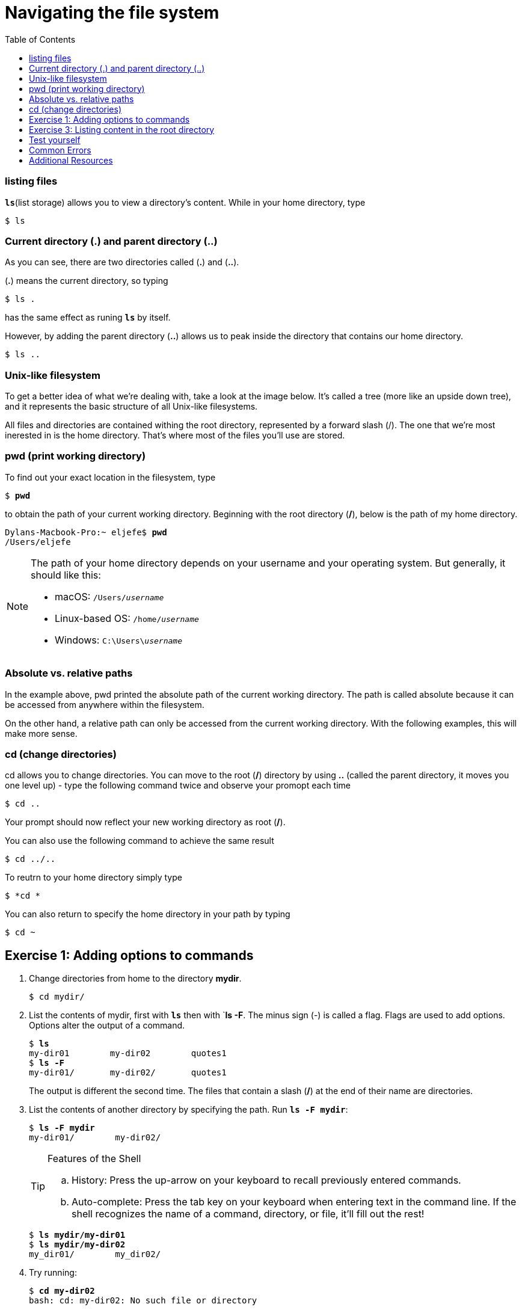 = Navigating the file system
:toc: left
:experimental:
:commandkey: &#8984;
:optionkey: &#8997;
:shiftkey: &#x21e7;
:imagesdir: /Users/eljefe/Det-Lab-Doc/unix-tut




=== listing files

`*ls*`(list storage) allows you to view a directory's content. While in your home directory, type 

```sh
$ ls
```

=== Current directory (.) and parent directory (..)


As you can see, there are two directories called (*.*) and (*..*).

(*.*) means the current directory, so typing

```sh
$ ls .
```

has the same effect as runing *`ls`* by itself. 

However, by adding the parent directory (*..*) allows us to peak  inside the directory that contains our home directory. 

```sh
$ ls ..
```

=== Unix-like filesystem

To get a better idea of what we're dealing with, take a look at the image below. It's called a tree (more like an upside down tree), and it represents the basic structure of all Unix-like filesystems. 

// insert image

All files and directories are contained withing the root directory, represented by a forward slash (/). The one that we're most inerested in is the home directory. That's where most of the files you'll use are stored. 



=== pwd (print working directory)

To find out your exact location in the filesystem, type 

[source,sh]
[subs=+quotes]
----
$ *pwd*
----
to obtain the path of your current working directory. Beginning with the root directory (*/*), below is the path of my home directory. 

[source,sh]
[subs=+quotes]
----
Dylans-Macbook-Pro:~ eljefe$ *pwd*
/Users/eljefe
----
[NOTE] 
====
The path of your home directory depends on your username and your operating system. But generally, it should like this: 

* macOS: `/Users/_username_`
* Linux-based OS: `/home/_username_`
* Windows: `C:\Users{backslash}__username__`
====
=== Absolute vs. relative paths

In the example above, pwd printed the absolute path of the current working directory. The path is called absolute because it can be accessed from anywhere within the filesystem. 

On the other hand, a relative path can only be accessed from the current working directory. With the following examples, this will make more sense. 

=== cd (change directories)

cd allows you to change directories. You can move to the root (*/*) directory by using *..* (called the parent directory, it moves you one level up) - type the following command twice and observe your promopt each time

[source,sh]
[subs=+quotes]
----
$ cd ..
----

Your prompt should now reflect your new working directory as root (*/*).

You can also use the following command to achieve the same result

[source,sh]
[subs=+quotes]
----
$ cd ../..
----

To reutrn to your home directory simply type

[source,sh]
[subs=+quotes]
----
$ *cd *
----

You can also return to specify the home directory in your path by typing

[source,sh]
[subs=+quotes]
----
$ cd ~
----

== Exercise 1: Adding options to commands

. Change directories from home to the directory *mydir*. 
+
[source,sh]
[subs=+quotes]
----
$ cd mydir/
----
+
. List the contents of mydir, first with `*ls*` then with `*ls -F*. The minus sign (-) is called a flag. Flags are used to add options. Options alter the output of a command.  
+
[source,sh]
[subs=+quotes]
----
$ *ls*
my-dir01	my-dir02	quotes1
$ *ls -F*
my-dir01/	my-dir02/	quotes1

----
+
The output is different the second time. The files that contain a slash (*/*) at the end of their name are directories.
+
. List the contents of another directory by specifying the path. Run `*ls -F mydir*`:
+
[source,sh]
[subs=+quotes]
----
$ *ls -F mydir*
my-dir01/        my-dir02/
----
+
[TIP]
.Features of the Shell
====
.. History: Press the up-arrow on your keyboard to recall previously entered commands. 
.. Auto-complete: Press the tab key on your keyboard when entering text in the command line. If the shell recognizes the name of a command, directory, or file, it'll fill out the rest!
====
+
[source,sh]
[subs=+quotes]
----
$ *ls mydir/my-dir01*
$ *ls mydir/my-dir02*
my_dir01/        my_dir02/
---- 
+ 
. Try running: 
+ 
[source,sh]
[subs=+quotes]
----
$ *cd my-dir02*
bash: cd: my-dir02: No such file or directory
---- 
+
. `No such file or directory` is a common error. When you receive this error, ask yourself: 
.. did I spell the file/directory name correctly?
.. did I utilize the correct path?
+
{zwsp} +

So far all of the commands we have run are examples examples of *relative paths* (pathnames that link us to our destination only from our current working directory). 

== Exercise 3: Listing content in the root directory

. *Absolute paths* link us to our destination regardless of our current working directory. An example of this is the the path of the root directory. Run `*ls /*`:
+
[source,sh]
[subs=+quotes]
----
$ *ls -F /*
----
+
[source,sh]
[subs=+quotes]
----
$ *ls -F*
----
. Look for a directory called `bin/` and list its content:
+
[source,sh]
[subs=+quotes]
----
$ *ls /bin*
----
+
. Do you see the file `ls*`? This is one of several locations where shell programs (commands) are stored. The asterick * means the files are *executable* (able to run in the command line). 

== Test yourself

*Problems*:

. For listing the content of `mydir-02`
.. what directory would we need to be in to run `*cd my-dir02*`?
.. What is the absolute path of `my-dir02`?
.. Why did the command `*cd mydir/mydir-02*` run even though we didn't specify an absolute path?
. In your home and root directories, Run `*ls*` with the following options and determine the effect that they have on the output:
.. `*ls -1*`
.. `*ls -a*`

*Answers*:

. For listing the content of `mydir-02`
.. Directory: `mydir/` 
.. Absolute path: `/Users/_username_/mydir/mydir-02` where the first slash `/` is the root directory.
.. The current working directory had the path name `/Users/_username_/mydir` which is linked to `mydir-02` (refer to ANSWER b.)
. In your home and root directories, Run `*ls*` with the following options and determine the effect that they have on the output:
.. list all the files, one per line
.. `ls -a` List all files, including hidden files: those that begin with dot (.)

CAUTION: hidden files shouldn't be messed with until you are more familiar with the command-line! 

== Common Errors

`No such file or directory`: Check that your path is correct. If you can't tell, using absolute paths may be helpful.

== Additional Resources

